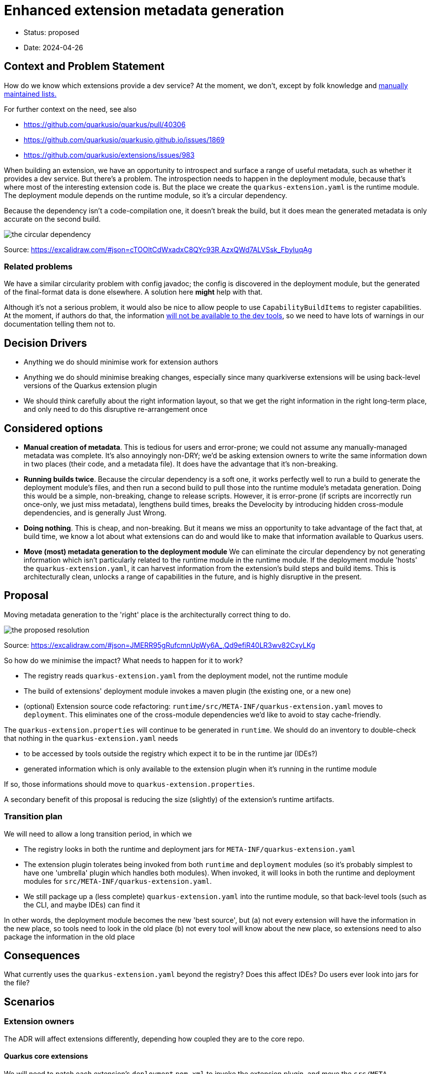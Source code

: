 = Enhanced extension metadata generation

* Status: proposed
* Date: 2024-04-26

== Context and Problem Statement

How do we know which extensions provide a dev service? At the moment, we don't, except by folk knowledge and https://quarkus.io/guides/dev-services[manually maintained lists.]

For further context on the need, see also

* https://github.com/quarkusio/quarkus/pull/40306
* https://github.com/quarkusio/quarkusio.github.io/issues/1869
* https://github.com/quarkusio/extensions/issues/983

When building an extension, we have an opportunity to introspect and surface a range of useful metadata, such as whether it provides a dev service.
But there's a problem. The introspection needs to happen in the deployment module, because that's where most of the interesting extension code is.
But the place we create the `quarkus-extension.yaml` is the runtime module. The deployment module depends on the runtime module, so it's a circular dependency.

Because the dependency isn't a code-compilation one, it doesn't break the build, but it does mean the generated metadata is only accurate on the second build.

image::images/0002-circular-dependency.svg[the circular dependency]
Source: https://excalidraw.com/#json=cTOOltCdWxadxC8QYc93R,AzxQWd7ALVSsk_FbyIuqAg

=== Related problems

We have a similar circularity problem with config javadoc; the config is discovered in the deployment module, but the generated of the final-format data is done elsewhere. A solution here *might* help with that.

Although it's not a serious problem, it would also be nice to allow people to use `CapabilityBuildItems` to register capabilities.
At the moment, if authors do that, the information https://quarkus.io/guides/capabilities#capabilitybuilditem[will not be available to the dev tools], so we need to have lots of warnings in our documentation telling them not to.

== Decision Drivers

* Anything we do should minimise work for extension authors
* Anything we do should minimise breaking changes, especially since many quarkiverse extensions will be using back-level versions of the Quarkus extension plugin
* We should think carefully about the right information layout, so that we get the right information in the right long-term place, and only need to do this disruptive re-arrangement once

== Considered options

- *Manual creation of metadata*. This is tedious for users and error-prone; we could not assume any manually-managed metadata was complete. It's also annoyingly non-DRY; we'd be asking extension owners to write the same information down in two places (their code, and a metadata file). It does have the advantage that it's non-breaking.
- *Running builds twice*. Because the circular dependency is a soft one, it works perfectly well to run a build to generate the deployment module's files, and then run a second build to pull those into the runtime module's metadata generation. Doing this would be a simple, non-breaking, change to release scripts. However, it is error-prone (if scripts are incorrectly run once-only, we just miss metadata), lengthens build times, breaks the Develocity by introducing hidden cross-module dependencies, and is generally Just Wrong.
- *Doing nothing*. This is cheap, and non-breaking. But it means we miss an opportunity to take advantage of the fact that, at build time, we know a lot about what extensions can do and would like to make that information available to Quarkus users.
- *Move (most) metadata generation to the deployment module* We can eliminate the circular dependency by not generating information which isn't particularly related to the runtime module in the runtime module. If the deployment module 'hosts' the `quarkus-extension.yaml`, it can harvest information from the extension's build steps and build items. This is architecturally clean, unlocks a range of capabilities in the future, and is highly disruptive in the present.

== Proposal

Moving metadata generation to the 'right' place is the architecturally correct thing to do.

image::images/0002-resolution.svg[the proposed resolution]
Source: https://excalidraw.com/#json=JMERR95gRufcmnUpWy6A_,Qd9efiR40LR3wv82CxyLKg

So how do we minimise the impact?
What needs to happen for it to work?

* The registry reads `quarkus-extension.yaml` from the deployment model, not the runtime module
* The build of extensions' deployment module invokes a maven plugin (the existing one, or a new one)
* (optional) Extension source code refactoring: `runtime/src/META-INF/quarkus-extension.yaml` moves to `deployment`. This eliminates one of the cross-module dependencies we'd like to avoid to stay cache-friendly.

The `quarkus-extension.properties` will continue to be generated in `runtime`. We should do an inventory to double-check that nothing in the `quarkus-extension.yaml` needs

* to be accessed by tools outside the registry which expect it to be in the runtime jar (IDEs?)
* generated information which is only available to the extension plugin when it's running in the runtime module

If so, those informations should move to `quarkus-extension.properties`.

A secondary benefit of this proposal is reducing the size (slightly) of the extension's runtime artifacts.

=== Transition plan

We will need to allow a long transition period, in which we

* The registry looks in both the runtime and deployment jars for `META-INF/quarkus-extension.yaml`
* The extension plugin tolerates being invoked from both `runtime` and `deployment` modules (so it's probably simplest to have one 'umbrella' plugin which handles both modules). When invoked, it will looks in both the runtime and deployment modules for `src/META-INF/quarkus-extension.yaml`.
* We still package up a (less complete) `quarkus-extension.yaml` into the runtime module, so that back-level tools (such as the CLI, and maybe IDEs) can find it

In other words, the deployment module becomes the new 'best source', but
(a) not every extension will have the information in the new place, so tools need to look in the old place
(b) not every tool will know about the new place, so extensions need to also package the information in the old place

== Consequences

What currently uses the `quarkus-extension.yaml` beyond the registry? Does this affect IDEs? Do users ever look into jars for the file?

== Scenarios

=== Extension owners
The ADR will affect extensions differently, depending how coupled they are to the core repo.

==== Quarkus core extensions

We will need to patch each extension's `deployment` `pom.xml` to invoke the extension plugin, and move the `src/META-INF/quarkus-extension.yaml`. We can do this any time after (or with) the plugin changes.

==== Quarkiverse extensions

We can do an auto-update using @gastaldi's script to update the deployment pom to invoke the extension plugin, but this can only be applied to extensions which are building against a Quarkus release which has these changes in.

==== Unmanaged extensions

We will need to broadcast information about the changes. We should assume that the transition will be slow for these extensions.

=== Tooling

==== Registry

We will need to update the upload process.

==== CLI

We will need to update the parts of the CLI that do not use the registry to get extension metadata.

== Decision



